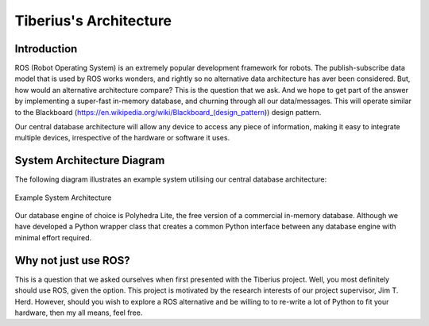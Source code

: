 Tiberius's Architecture
==========================

Introduction
------------
ROS (Robot Operating System) is an extremely popular development framework for robots.
The publish-subscribe data model that is used by ROS works wonders, and rightly so no alternative data architecture has aver been considered.
But, how would an alternative architecture compare? This is the question that we ask.
And we hope to get part of the answer by implementing a super-fast in-memory database, and churning through all our data/messages.
This will operate similar to the Blackboard (https://en.wikipedia.org/wiki/Blackboard_(design_pattern)) design pattern.

Our central database architecture will allow any device to access any piece of information,
making it easy to integrate multiple devices, irrespective of the hardware or software it uses.

System Architecture Diagram
---------------------------
The following diagram illustrates an example system utilising our central database architecture:

.. figure::  images/system_architecture.png
   :align:   center

   Example System Architecture

Our database engine of choice is Polyhedra Lite, the free version of a commercial in-memory database.
Although we have developed a Python wrapper class that creates a common Python interface between any database engine with minimal effort required.

Why not just use ROS?
---------------------

This is a question that we asked ourselves when first presented with the Tiberius project.
Well, you most definitely should use ROS, given the option.
This project is motivated by the research interests of our project supervisor, Jim T. Herd.
However, should you wish to explore a ROS alternative and be willing to to re-write a lot of Python to fit your hardware, then my all means, feel free.
